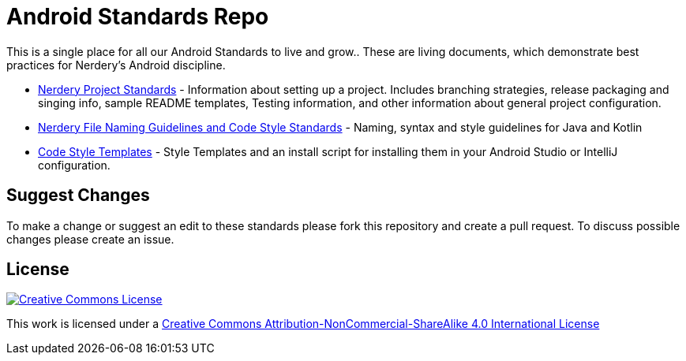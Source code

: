 = Android Standards Repo

This is a single place for all our Android Standards to live and grow.. These are living documents, which demonstrate best practices for Nerdery's Android discipline. 

* <<project-standards.adoc#,Nerdery Project Standards>> - Information about setting up a project.  Includes branching strategies, release packaging and singing info, sample README templates, Testing information, and other information about general project configuration.
* <<code-style.adoc#,Nerdery File Naming Guidelines and Code Style Standards>> - Naming, syntax and style guidelines for Java and Kotlin
* <<code-style/README.adoc#,Code Style Templates>> - Style Templates and an install script for installing them in your Android Studio or IntelliJ configuration.

== Suggest Changes

To make a change or suggest an edit to these standards please fork this repository and create a pull request. To discuss possible changes please create an issue.

== License

image:https://i.creativecommons.org/l/by-nc-sa/4.0/88x31.png["Creative Commons License", link="LICENSE"]

This work is licensed under a link:LICENSE[Creative Commons Attribution-NonCommercial-ShareAlike 4.0 International License]
